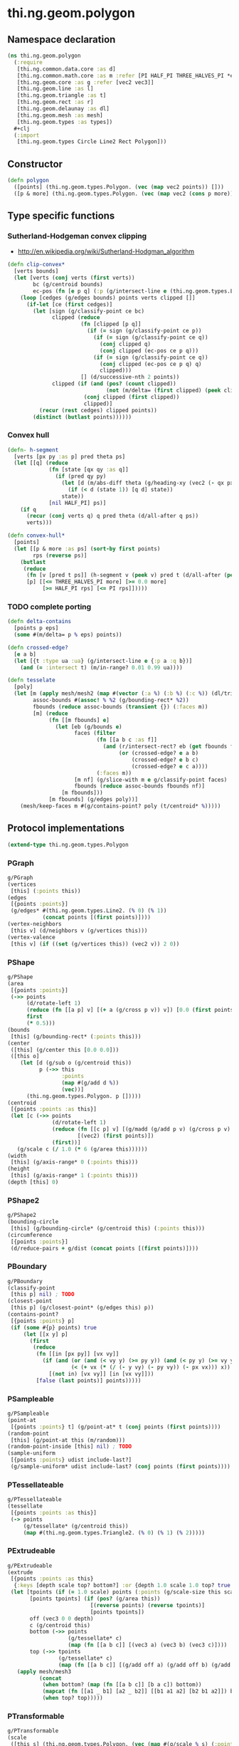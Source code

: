 * thi.ng.geom.polygon
** Namespace declaration
#+BEGIN_SRC clojure :tangle babel/src-cljx/thi/ng/geom/polygon.cljx
  (ns thi.ng.geom.polygon
    (:require
     [thi.ng.common.data.core :as d]
     [thi.ng.common.math.core :as m :refer [PI HALF_PI THREE_HALVES_PI *eps*]]
     [thi.ng.geom.core :as g :refer [vec2 vec3]]
     [thi.ng.geom.line :as l]
     [thi.ng.geom.triangle :as t]
     [thi.ng.geom.rect :as r]
     [thi.ng.geom.delaunay :as dl]
     [thi.ng.geom.mesh :as mesh]
     [thi.ng.geom.types :as types])
    #+clj
    (:import
     [thi.ng.geom.types Circle Line2 Rect Polygon]))
#+END_SRC
** Constructor
#+BEGIN_SRC clojure :tangle babel/src-cljx/thi/ng/geom/polygon.cljx
  (defn polygon
    ([points] (thi.ng.geom.types.Polygon. (vec (map vec2 points)) []))
    ([p & more] (thi.ng.geom.types.Polygon. (vec (map vec2 (cons p more))) [])))
#+END_SRC
** Type specific functions
*** Sutherland-Hodgeman convex clipping
 - http://en.wikipedia.org/wiki/Sutherland-Hodgman_algorithm
#+BEGIN_SRC clojure :tangle babel/src-cljx/thi/ng/geom/polygon.cljx
  (defn clip-convex*
    [verts bounds]
    (let [verts (conj verts (first verts))
          bc (g/centroid bounds)
          ec-pos (fn [e p q] (:p (g/intersect-line e (thi.ng.geom.types.Line2. p q))))]
      (loop [cedges (g/edges bounds) points verts clipped []]
        (if-let [ce (first cedges)]
          (let [sign (g/classify-point ce bc)
                clipped (reduce
                         (fn [clipped [p q]]
                           (if (= sign (g/classify-point ce p))
                             (if (= sign (g/classify-point ce q))
                               (conj clipped q)
                               (conj clipped (ec-pos ce p q)))
                             (if (= sign (g/classify-point ce q))
                               (conj clipped (ec-pos ce p q) q)
                               clipped)))
                         [] (d/successive-nth 2 points))
                clipped (if (and (pos? (count clipped))
                                 (not (m/delta= (first clipped) (peek clipped))))
                          (conj clipped (first clipped))
                          clipped)]
            (recur (rest cedges) clipped points))
          (distinct (butlast points))))))
#+END_SRC
*** Convex hull
#+BEGIN_SRC clojure :tangle babel/src-cljx/thi/ng/geom/polygon.cljx
  (defn- h-segment
    [verts [px py :as p] pred theta ps]
    (let [[q] (reduce
               (fn [state [qx qy :as q]]
                 (if (pred qy py)
                   (let [d (m/abs-diff theta (g/heading-xy (vec2 (- qx px) (- qy py))))]
                     (if (< d (state 1)) [q d] state))
                   state))
               [nil HALF_PI] ps)]
      (if q
        (recur (conj verts q) q pred theta (d/all-after q ps))
        verts)))

  (defn convex-hull*
    [points]
    (let [[p & more :as ps] (sort-by first points)
          rps (reverse ps)]
      (butlast
       (reduce
        (fn [v [pred t ps]] (h-segment v (peek v) pred t (d/all-after (peek v) ps)))
        [p] [[<= THREE_HALVES_PI more] [>= 0.0 more]
             [>= HALF_PI rps] [<= PI rps]]))))
#+END_SRC
*** TODO complete porting
#+BEGIN_SRC clojure :tangle babel/src-cljx/thi/ng/geom/polygon.cljx
  (defn delta-contains
    [points p eps]
    (some #(m/delta= p % eps) points))

  (defn crossed-edge?
    [e a b]
    (let [{t :type ua :ua} (g/intersect-line e {:p a :q b})]
      (and (= :intersect t) (m/in-range? 0.01 0.99 ua))))

  (defn tesselate
    [poly]
    (let [m (apply mesh/mesh2 (map #(vector (:a %) (:b %) (:c %)) (dl/triangulate (:points poly))))
          assoc-bounds #(assoc! % %2 (g/bounding-rect* %2))
          fbounds (reduce assoc-bounds (transient {}) (:faces m))
          [m] (reduce
               (fn [[m fbounds] e]
                 (let [eb (g/bounds e)
                       faces (filter
                              (fn [[a b c :as f]]
                                (and (r/intersect-rect? eb (get fbounds f))
                                     (or (crossed-edge? e a b)
                                         (crossed-edge? e b c)
                                         (crossed-edge? e c a))))
                              (:faces m))
                       [m nf] (g/slice-with m e g/classify-point faces)
                       fbounds (reduce assoc-bounds fbounds nf)]
                   [m fbounds]))
               [m fbounds] (g/edges poly))]
      (mesh/keep-faces m #(g/contains-point? poly (t/centroid* %)))))
#+END_SRC
** Protocol implementations
#+BEGIN_SRC clojure :tangle babel/src-cljx/thi/ng/geom/polygon.cljx
  (extend-type thi.ng.geom.types.Polygon
#+END_SRC
*** PGraph
#+BEGIN_SRC clojure :tangle babel/src-cljx/thi/ng/geom/polygon.cljx
  g/PGraph
  (vertices
   [this] (:points this))
  (edges
   [{points :points}]
   (g/edges* #(thi.ng.geom.types.Line2. (% 0) (% 1))
             (concat points [(first points)])))
  (vertex-neighbors
   [this v] (d/neighbors v (g/vertices this)))
  (vertex-valence
   [this v] (if ((set (g/vertices this)) (vec2 v)) 2 0))
#+END_SRC
*** PShape
#+BEGIN_SRC clojure :tangle babel/src-cljx/thi/ng/geom/polygon.cljx
  g/PShape
  (area
   [{points :points}]
   (->> points
        (d/rotate-left 1)
        (reduce (fn [[a p] v] [(+ a (g/cross p v)) v]) [0.0 (first points)])
        first
        (* 0.5)))
  (bounds
   [this] (g/bounding-rect* (:points this)))
  (center
   ([this] (g/center this [0.0 0.0]))
   ([this o]
      (let [d (g/sub o (g/centroid this))
            p (->> this
                   :points
                   (map #(g/add d %))
                   (vec))]
        (thi.ng.geom.types.Polygon. p []))))
  (centroid
   [{points :points :as this}]
   (let [c (->> points
                (d/rotate-left 1)
                (reduce (fn [[c p] v] [(g/madd (g/add p v) (g/cross p v) c) v])
                        [(vec2) (first points)])
                (first))]
     (g/scale c (/ 1.0 (* 6 (g/area this))))))
  (width
   [this] (g/axis-range* 0 (:points this)))
  (height
   [this] (g/axis-range* 1 (:points this)))
  (depth [this] 0)
#+END_SRC
*** PShape2
#+BEGIN_SRC clojure :tangle babel/src-cljx/thi/ng/geom/polygon.cljx
  g/PShape2
  (bounding-circle
   [this] (g/bounding-circle* (g/centroid this) (:points this)))
  (circumference
   [{points :points}]
   (d/reduce-pairs + g/dist (concat points [(first points)])))
#+END_SRC
*** PBoundary
#+BEGIN_SRC clojure :tangle babel/src-cljx/thi/ng/geom/polygon.cljx
  g/PBoundary
  (classify-point
   [this p] nil) ; TODO
  (closest-point
   [this p] (g/closest-point* (g/edges this) p))
  (contains-point?
   [{points :points} p]
   (if (some #{p} points) true
       (let [[x y] p]
         (first
          (reduce
           (fn [[in [px py]] [vx vy]]
             (if (and (or (and (< vy y) (>= py y)) (and (< py y) (>= vy y)))
                      (< (+ vx (* (/ (- y vy) (- py vy)) (- px vx))) x))
               [(not in) [vx vy]] [in [vx vy]]))
           [false (last points)] points)))))
#+END_SRC
*** PSampleable
#+BEGIN_SRC clojure :tangle babel/src-cljx/thi/ng/geom/polygon.cljx
  g/PSampleable
  (point-at
   [{points :points} t] (g/point-at* t (conj points (first points))))
  (random-point
   [this] (g/point-at this (m/random)))
  (random-point-inside [this] nil) ; TODO
  (sample-uniform
   [{points :points} udist include-last?]
   (g/sample-uniform* udist include-last? (conj points (first points))))
#+END_SRC
*** PTessellateable
#+BEGIN_SRC clojure :tangle babel/src-cljx/thi/ng/geom/polygon.cljx
  g/PTessellateable
  (tessellate
   [{points :points :as this}]
   (-> points
       (g/tessellate* (g/centroid this))
       (map #(thi.ng.geom.types.Triangle2. (% 0) (% 1) (% 2)))))
#+END_SRC
*** PExtrudeable
#+BEGIN_SRC clojure :tangle babel/src-cljx/thi/ng/geom/polygon.cljx
  g/PExtrudeable
  (extrude
   [{points :points :as this}
    {:keys [depth scale top? bottom?] :or {depth 1.0 scale 1.0 top? true bottom? true}}]
   (let [tpoints (if (= 1.0 scale) points (:points (g/scale-size this scale)))
         [points tpoints] (if (pos? (g/area this))
                            [(reverse points) (reverse tpoints)]
                            [points tpoints])
         off (vec3 0 0 depth)
         c (g/centroid this)
         bottom (->> points
                     (g/tessellate* c)
                     (map (fn [[a b c]] [(vec3 a) (vec3 b) (vec3 c)])))
         top (->> tpoints
                  (g/tessellate* c)
                  (map (fn [[a b c]] [(g/add off a) (g/add off b) (g/add off c)])))]
     (apply mesh/mesh3
            (concat
             (when bottom? (map (fn [[a b c]] [b a c]) bottom))
             (mapcat (fn [[a1 _ b1] [a2 _ b2]] [[b1 a1 a2] [b2 b1 a2]]) bottom top)
             (when top? top)))))
#+END_SRC
*** PTransformable
#+BEGIN_SRC clojure :tangle babel/src-cljx/thi/ng/geom/polygon.cljx
  g/PTransformable
  (scale
   ([this s] (thi.ng.geom.types.Polygon. (vec (map #(g/scale % s) (:points this))) []))
   ([this a b] (thi.ng.geom.types.Polygon. (vec (map #(g/scale % a b) (:points this))) [])))
  (scale-size
   [this s]
   (let [c (g/centroid this)]
     (thi.ng.geom.types.Polygon.
      (vec (map #(-> % (g/sub c) (g/madd s c)) (:points this))) [])))
  (translate
   [this t]
   (thi.ng.geom.types.Polygon. (vec (map #(g/add % t) (:points this))) []))
#+END_SRC
*** End of implementations
#+BEGIN_SRC clojure :tangle babel/src-cljx/thi/ng/geom/polygon.cljx
  )
#+END_SRC
